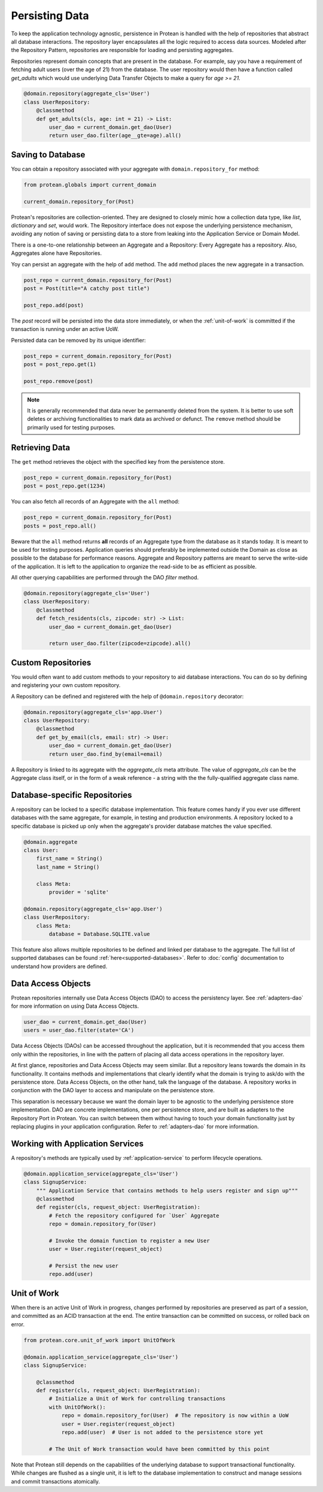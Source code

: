 Persisting Data
===============

To keep the application technology agnostic, persistence in Protean is handled with the help of repositories that abstract all database interactions. The repository layer encapsulates all the logic required to access data sources. Modeled after the Repository Pattern, repositories are responsible for loading and persisting aggregates.

Repositories represent domain concepts that are present in the database. For example, say you have a requirement of fetching adult users (over the age of 21) from the database. The user repository would then have a function called `get_adults` which would use underlying Data Transfer Objects to make a query for `age >= 21`.

.. code-block:: python

    @domain.repository(aggregate_cls='User')
    class UserRepository:
        @classmethod
        def get_adults(cls, age: int = 21) -> List:
            user_dao = current_domain.get_dao(User)
            return user_dao.filter(age__gte=age).all()

Saving to Database
------------------

You can obtain a repository associated with your aggregate with ``domain.repository_for`` method:

.. code-block:: python

    from protean.globals import current_domain

    current_domain.repository_for(Post)

Protean's repositories are collection-oriented. They are designed to closely mimic how a collection data type, like `list`, `dictionary` and `set`, would work. The Repository interface does not expose the underlying persistence mechanism, avoiding any notion of saving or persisting data to a store from leaking into the Application Service or Domain Model.

There is a one-to-one relationship between an Aggregate and a Repository: Every Aggregate has a repository. Also, Aggregates alone have Repositories.

Yoy can persist an aggregate with the help of ``add`` method. The ``add`` method places the new aggregate in a transaction.

.. code-block:: python

    post_repo = current_domain.repository_for(Post)
    post = Post(title="A catchy post title")

    post_repo.add(post)

The `post` record will be persisted into the data store immediately, or when the :ref:`unit-of-work` is committed if the transaction is running under an active UoW.

Persisted data can be removed by its unique identifier:

.. code-block:: python

    post_repo = current_domain.repository_for(Post)
    post = post_repo.get(1)

    post_repo.remove(post)

.. note:: It is generally recommended that data never be permanently deleted from the system. It is better to use soft deletes or archiving functionalities to mark data as archived or defunct. The ``remove`` method should be primarily used for testing purposes.

Retrieving Data
---------------

The ``get`` method retrieves the object with the specified key from the persistence store.

.. code-block:: python

    post_repo = current_domain.repository_for(Post)
    post = post_repo.get(1234)

You can also fetch all records of an Aggregate with the ``all`` method:

.. code-block:: python

    post_repo = current_domain.repository_for(Post)
    posts = post_repo.all()

Beware that the ``all`` method returns **all** records of an Aggregate type from the database as it stands today. It is meant to be used for testing purposes. Application queries should preferably be implemented outside the Domain as close as possible to the database for performance reasons. Aggregate and Repository patterns are meant to serve the write-side of the application. It is left to the application to organize the read-side to be as efficient as possible.

.. // FIXME Add documentation for DAO API

All other querying capabilities are performed through the DAO `filter` method.

.. code-block:: python

    @domain.repository(aggregate_cls='User')
    class UserRepository:
        @classmethod
        def fetch_residents(cls, zipcode: str) -> List:
            user_dao = current_domain.get_dao(User)

            return user_dao.filter(zipcode=zipcode).all()


Custom Repositories
-------------------

You would often want to add custom methods to your repository to aid database interactions. You can do so by defining and registering your own custom repository.

A Repository can be defined and registered with the help of ``@domain.repository`` decorator:

.. code-block:: python

    @domain.repository(aggregate_cls='app.User')
    class UserRepository:
        @classmethod
        def get_by_email(cls, email: str) -> User:
            user_dao = current_domain.get_dao(User)
            return user_dao.find_by(email=email)

A Repository is linked to its aggregate with the `aggregate_cls` meta attribute. The value of `aggregate_cls` can be the Aggregate class itself, or in the form of a weak reference - a string with the the fully-qualified aggregate class name.

Database-specific Repositories
------------------------------

A repository can be locked to a specific database implementation. This feature comes handy if you ever use different databases with the same aggregate, for example, in testing and production environments. A repository locked to a specific database is picked up only when the aggregate's provider database matches the value specified.

.. code-block:: python

    @domain.aggregate
    class User:
        first_name = String()
        last_name = String()

        class Meta:
            provider = 'sqlite'

    @domain.repository(aggregate_cls='app.User')
    class UserRepository:
        class Meta:
            database = Database.SQLITE.value

This feature also allows multiple repositories to be defined and linked per database to the aggregate. The full list of supported databases can be found :ref:`here<supported-databases>`. Refer to :doc:`config` documentation to understand how providers are defined.

Data Access Objects
-------------------

Protean repositories internally use Data Access Objects (DAO) to access the persistency layer. See :ref:`adapters-dao` for more information on using Data Access Objects.

.. code-block:: python

    user_dao = current_domain.get_dao(User)
    users = user_dao.filter(state='CA')

Data Access Objects (DAOs) can be accessed throughout the application, but it is recommended that you access them only within the repositories, in line with the pattern of placing all data access operations in the repository layer.

At first glance, repositories and Data Access Objects may seem similar. But a repository leans towards the domain in its functionality. It contains methods and implementations that clearly identify what the domain is trying to ask/do with the persistence store. Data Access Objects, on the other hand, talk the language of the database. A repository works in conjunction with the DAO layer to access and manipulate on the persistence store.

This separation is necessary because we want the domain layer to be agnostic to the underlying persistence store implementation. DAO are concrete implementations, one per persistence store, and are built as adapters to the Repository Port in Protean. You can switch between them without having to touch your domain functionality just by replacing plugins in your application configuration. Refer to :ref:`adapters-dao` for more information.

Working with Application Services
---------------------------------

A repository's methods are typically used by :ref:`application-service` to perform lifecycle operations.

.. code-block:: python

    @domain.application_service(aggregate_cls='User')
    class SignupService:
        """ Application Service that contains methods to help users register and sign up"""
        @classmethod
        def register(cls, request_object: UserRegistration):
            # Fetch the repository configured for `User` Aggregate
            repo = domain.repository_for(User)

            # Invoke the domain function to register a new User
            user = User.register(request_object)

            # Persist the new user
            repo.add(user)

Unit of Work
------------

When there is an active Unit of Work in progress, changes performed by repositories are preserved as part of a session, and committed as an ACID transaction at the end. The entire transaction can be committed on success, or rolled back on error.

.. code-block:: python

    from protean.core.unit_of_work import UnitOfWork

    @domain.application_service(aggregate_cls='User')
    class SignupService:

        @classmethod
        def register(cls, request_object: UserRegistration):
            # Initialize a Unit of Work for controlling transactions
            with UnitOfWork():
                repo = domain.repository_for(User)  # The repository is now within a UoW
                user = User.register(request_object)
                repo.add(user)  # User is not added to the persistence store yet

            # The Unit of Work transaction would have been committed by this point

Note that Protean still depends on the capabilities of the underlying database to support transactional functionality. While changes are flushed as a single unit, it is left to the database implementation to construct and manage sessions and commit transactions atomically.
